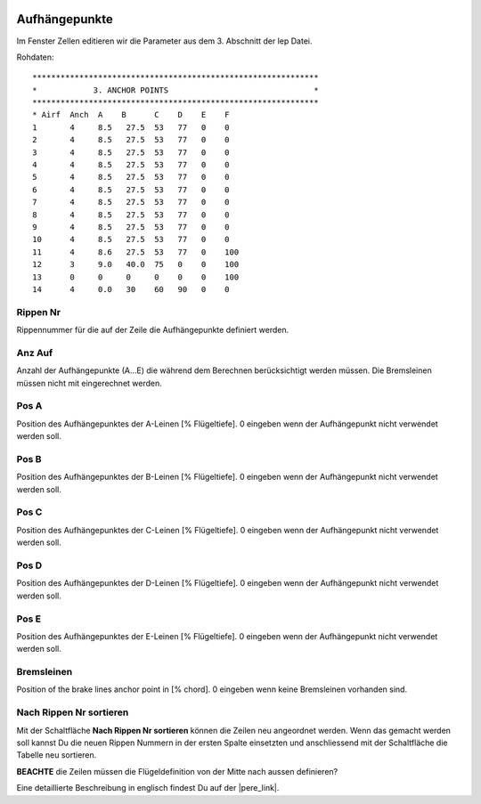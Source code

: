  .. Author: Stefan Feuz; http://www.laboratoridenvol.com

 .. Copyright: General Public License GNU GPL 3.0

--------------
Aufhängepunkte
--------------
Im Fenster Zellen editieren wir die Parameter aus dem 3. Abschnitt der lep Datei. 

.. image:: /images/proc/anchorPoints-de.png
   :width: 602
   :height: 225
   
Rohdaten::

	*************************************************************
	*            3. ANCHOR POINTS                               *
	*************************************************************
	* Airf  Anch  A    B      C    D    E    F
	1       4     8.5   27.5  53   77   0    0
	2       4     8.5   27.5  53   77   0    0
	3       4     8.5   27.5  53   77   0    0
	4       4     8.5   27.5  53   77   0    0
	5       4     8.5   27.5  53   77   0    0
	6       4     8.5   27.5  53   77   0    0
	7       4     8.5   27.5  53   77   0    0
	8       4     8.5   27.5  53   77   0    0
	9       4     8.5   27.5  53   77   0    0
	10      4     8.5   27.5  53   77   0    0
	11      4     8.6   27.5  53   77   0    100
	12      3     9.0   40.0  75   0    0    100
	13      0     0     0     0    0    0    100
	14      4     0.0   30    60   90   0    0

Rippen Nr
---------
Rippennummer für die auf der Zeile die Aufhängepunkte definiert werden.

Anz Auf
-------
Anzahl der Aufhängepunkte (A...E) die während dem Berechnen berücksichtigt werden müssen. Die Bremsleinen müssen nicht mit eingerechnet werden. 

Pos A
-----
Position des Aufhängepunktes der A-Leinen [% Flügeltiefe].
0 eingeben wenn der Aufhängepunkt nicht verwendet werden soll. 

Pos B
-----
Position des Aufhängepunktes der B-Leinen [% Flügeltiefe].
0 eingeben wenn der Aufhängepunkt nicht verwendet werden soll. 

Pos C
-----
Position des Aufhängepunktes der C-Leinen [% Flügeltiefe].
0 eingeben wenn der Aufhängepunkt nicht verwendet werden soll. 

Pos D
-----
Position des Aufhängepunktes der D-Leinen [% Flügeltiefe].
0 eingeben wenn der Aufhängepunkt nicht verwendet werden soll. 

Pos E
-----
Position des Aufhängepunktes der E-Leinen [% Flügeltiefe].
0 eingeben wenn der Aufhängepunkt nicht verwendet werden soll. 

Bremsleinen
-----------
Position of the brake lines anchor point in [% chord].
0 eingeben wenn keine Bremsleinen vorhanden sind. 

Nach Rippen Nr sortieren
------------------------
Mit der Schaltfläche **Nach Rippen Nr sortieren** können die Zeilen neu angeordnet werden. Wenn das gemacht werden soll kannst Du die neuen Rippen Nummern in der ersten Spalte einsetzten und anschliessend mit der Schaltfläche die Tabelle neu sortieren. 

**BEACHTE** die Zeilen müssen die Flügeldefinition von der Mitte nach aussen definieren?


Eine detaillierte Beschreibung in englisch findest Du auf der |pere_link|.

.. |pere_link| raw:: html

	<a href="http://laboratoridenvol.com/leparagliding/manual.en.html#6.3" target="_blank">Laboratori d'envol website</a>
